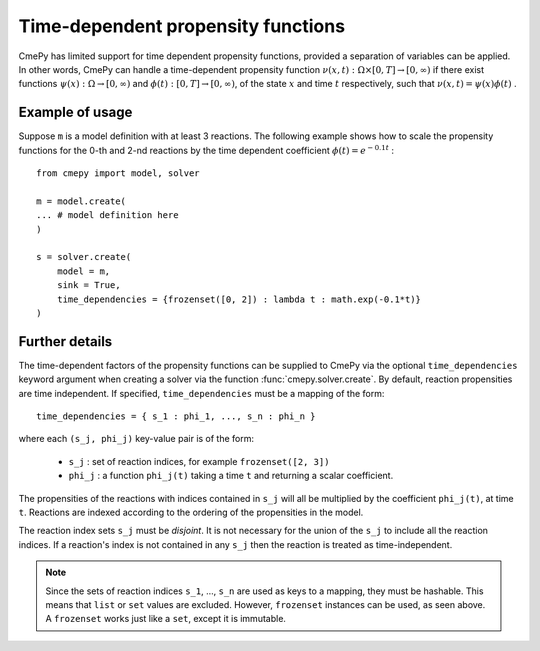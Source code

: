 .. _time-dependent-propensity-functions:

===================================
Time-dependent propensity functions
===================================
CmePy has limited support for time dependent propensity functions, provided
a separation of variables can be applied. In other words, CmePy can handle a
time-dependent propensity function
:math:`\nu(x, t) : \Omega \times [0, T] \rightarrow [0, \infty)`
if there exist functions
:math:`\psi(x) : \Omega \rightarrow [0, \infty)` and
:math:`\phi(t) : [0, T] \rightarrow [0, \infty)`,
of the state :math:`x` and time :math:`t` respectively, such that
:math:`\nu(x, t) = \psi(x) \phi(t)` .

Example of usage
~~~~~~~~~~~~~~~~
Suppose ``m`` is a model definition with at least 3 reactions. The following
example shows how to scale the propensity functions for the 0-th and 2-nd
reactions by the time dependent coefficient
:math:`\phi(t) = e^{-0.1 t}` : ::

    from cmepy import model, solver

    m = model.create(
    ... # model definition here
    )

    s = solver.create(
        model = m,
        sink = True,
        time_dependencies = {frozenset([0, 2]) : lambda t : math.exp(-0.1*t)}
    )

Further details
~~~~~~~~~~~~~~~
The time-dependent factors of the propensity functions can be supplied to
CmePy via the optional ``time_dependencies`` keyword argument when creating
a solver via the function :func:`cmepy.solver.create`. By default, reaction
propensities are time independent. If specified, ``time_dependencies``
must be a mapping of the form::

    time_dependencies = { s_1 : phi_1, ..., s_n : phi_n }

where each ``(s_j, phi_j)`` key-value pair is of the form:

 * ``s_j`` : set of reaction indices, for example ``frozenset([2, 3])``
 * ``phi_j`` : a function ``phi_j(t)`` taking a time ``t`` and returning
   a scalar coefficient.

The propensities of the reactions with indices contained in ``s_j``
will all be multiplied by the coefficient ``phi_j(t)``, at time ``t``.
Reactions are indexed according to the ordering of the propensities
in the model.

The reaction index sets ``s_j`` must be *disjoint*. It is not necessary
for the union of the ``s_j`` to include all the reaction indices.
If a reaction's index is not contained in any ``s_j`` then the reaction
is treated as time-independent. 

.. Note::
   Since the sets of reaction indices ``s_1``, ..., ``s_n`` are used as keys
   to a mapping, they must be hashable. This means that ``list`` or ``set``
   values are excluded. However, ``frozenset`` instances can be used, as seen
   above. A ``frozenset`` works just like a ``set``, except it is immutable.

